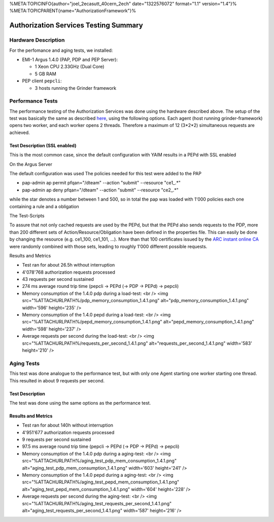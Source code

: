 %META:TOPICINFO{author="joel\_2ecasutt\_40cern\_2ech" date="1322576072"
format="1.1" version="1.4"}%
%META:TOPICPARENT{name="AuthorizationFramework"}%

Authorization Services Testing Summary
======================================

Hardware Description
--------------------

For the perfomance and aging tests, we installed:

-  EMI-1 Argus 1.4.0 (PAP, PDP and PEP Server):

   -  1 Xeon CPU 2.33GHz (Dual Core)
   -  5 GB RAM

-  PEP client ``pepcli``:

   -  3 hosts running the Grinder framework

Performance Tests
-----------------

The performance testing of the Authorization Services was done using the
hardware described above. The setup of the test was basically the same
as described
`here <https://twiki.cern.ch/twiki/bin/view/EGEE/AuthZLLT>`__, using the
following options. Each agent (host running grinder-framework) opens two
worker, and each worker opens 2 threads. Therefore a maximum of 12
(3\*2\*2) simultaneous requests are achieved.

Test Description (SSL enabled)
~~~~~~~~~~~~~~~~~~~~~~~~~~~~~~

This is the most common case, since the default configuration with YAIM
results in a PEPd with SSL enabled

On the Argus Server
                   

The default configuration was used The policies needed for this test
were added to the PAP

-  pap-admin ap permit pfqan="/dteam" --action "submit" --resource
   "ce1\_.\*"
-  pap-admin ap deny pfqan="/dteam" --action "submit" --resource
   "ce2\_.\*"

while the star denotes a number between 1 and 500, so in total the pap
was loaded with 1'000 policies each one containing a rule and a
obligation

The Test-Scripts
                

To assure that not only cached requests are used by the PEPd, but that
the PEPd also sends requests to the PDP, more than 200 different sets of
Action/Resource/Obligation have been defined in the properties file.
This can easily be done by changing the resource (e.g. ce1\_100,
ce1\_101, ...). More than that 100 certificates issued by the `ARC
instant online CA <https://arc-emi.grid.upjs.sk/instantCA/>`__ were
randomly combined with those sets, leading to roughly 1'000 different
possible requests.

Results and Metrics
                   

-  Test ran for about 26.5h without interruption
-  4'078'768 authorization requests processed
-  43 requests per second sustained
-  274 ms average round trip time (pepcli -> PEPd (-> PDP -> PEPd) ->
   pepcli)

-  Memory consumption of the 1.4.0 pdp during a load-test: <br /> <img
   src="%ATTACHURLPATH%/pdp\_memory\_consumption\_1.4.1.png"
   alt="pdp\_memory\_consumption\_1.4.1.png" width='596' height='235' />

-  Memory consumption of the 1.4.0 pepd during a load-test: <br /> <img
   src="%ATTACHURLPATH%/pepd\_memory\_consumption\_1.4.1.png"
   alt="pepd\_memory\_consumption\_1.4.1.png" width='598' height='237'
   />

-  Average requests per second during the load-test: <br /> <img
   src="%ATTACHURLPATH%/requests\_per\_second\_1.4.1.png"
   alt="requests\_per\_second\_1.4.1.png" width='583' height='210' />

Aging Tests
-----------

This test was done analogue to the performance test, but with only one
Agent starting one worker starting one thread. This resulted in about 9
requests per second.

Test Description
~~~~~~~~~~~~~~~~

The test was done using the same options as the performance test.

Results and Metrics
~~~~~~~~~~~~~~~~~~~

-  Test ran for about 140h without interruption
-  4'951'677 authorization requests processed
-  9 requests per second sustained
-  97.5 ms average round trip time (pepcli -> PEPd (-> PDP -> PEPd) ->
   pepcli)

-  Memory consumption of the 1.4.0 pdp during a aging-test: <br /> <img
   src="%ATTACHURLPATH%/aging\_test\_pdp\_mem\_consumption\_1.4.1.png"
   alt="aging\_test\_pdp\_mem\_consumption\_1.4.1.png" width='603'
   height='241' />

-  Memory consumption of the 1.4.0 pepd during a aging-test: <br /> <img
   src="%ATTACHURLPATH%/aging\_test\_pepd\_mem\_consumption\_1.4.1.png"
   alt="aging\_test\_pepd\_mem\_consumption\_1.4.1.png" width='604'
   height='228' />

-  Average requests per second during the aging-test: <br /> <img
   src="%ATTACHURLPATH%/aging\_test\_requests\_per\_second\_1.4.1.png"
   alt="aging\_test\_requests\_per\_second\_1.4.1.png" width='587'
   height='216' />
